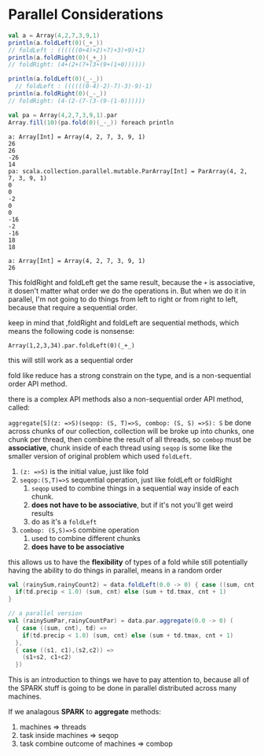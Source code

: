 * Parallel Considerations

#+NAME: parallel collection
#+BEGIN_SRC scala
  val a = Array(4,2,7,3,9,1)
  println(a.foldLeft(0)(_+_))
  // foldLeft : ((((((0+4)+2)+7)+3)+9)+1)
  println(a.foldRight(0)(_+_))
  // foldRight: (4+(2+(7+(3+(9+(1+0))))))

  println(a.foldLeft(0)(_-_))
    // foldLeft : ((((((0-4)-2)-7)-3)-9)-1)
  println(a.foldRight(0)(_-_))
  // foldRight: (4-(2-(7-(3-(9-(1-0))))))

  val pa = Array(4,2,7,3,9,1).par
  Array.fill(10)(pa.fold(0)(_-_)) foreach println
#+END_SRC

#+RESULTS: parallel collection
#+begin_example
a: Array[Int] = Array(4, 2, 7, 3, 9, 1)
26
26
-26
14
pa: scala.collection.parallel.mutable.ParArray[Int] = ParArray(4, 2, 7, 3, 9, 1)
0
0
-2
0
0
-16
-2
-16
18
18
#+end_example

#+RESULTS:
: a: Array[Int] = Array(4, 2, 7, 3, 9, 1)
: 26

This foldRight and foldLeft get the same result, because the ~+~ is associative, it dosen't matter what order we do the operations in. But when we do it in parallel, I'm not going to do things from left to right or from right to left, because that require a sequential order.

keep in mind that ,foldRight and foldLeft are sequential methods, which means the following code is nonsense:

~Array(1,2,3,34).par.foldLeft(0)(_+_)~

this will still work as a sequential order

fold like reduce has a strong constrain on the type, and is a non-sequential order API method.

there is a complex API methods also a non-sequential order API method, called:

~aggregate[S](z: =>S)(seqop: (S, T)=>S, combop: (S, S) =>S): S~
be done across chunks of our collection, collection will be broke up into chunks, one chunk per thread, then combine the result of all threads, so ~combop~ must be *associative*, chunk inside of each thread using ~seqop~ is some like the smaller version of original problem which used ~foldLeft~.

1. ~(z: =>S)~ is the initial value, just like fold
2. ~seqop:(S,T)=>S~ sequential operation, just like foldLeft or foldRight
   1. ~seqop~ used to combine things in a sequential way inside of each chunk.
   2. *does not have to be associative*, but if it's not you'll get weird results
   3. do as it's a ~foldLeft~
3. ~combop: (S,S)=>S~ combine operation
   1. used to combine different chunks
   2. *does have to be associative*

this allows us to have the *flexibility* of types of a fold while still potentially having the ability to do things in parallel, means in a random order

#+NAME: how to use aggregate
#+BEGIN_SRC scala
  val (rainySum,rainyCount2) = data.foldLeft(0.0 -> 0) { case ((sum, cnt), td) =>
    if(td.precip < 1.0) (sum, cnt) else (sum + td.tmax, cnt + 1)
  }

  // a parallel version
  val (rainySumPar,rainyCountPar) = data.par.aggregate(0.0 -> 0) (
    { case ((sum, cnt), td) =>
      if(td.precip < 1.0) (sum, cnt) else (sum + td.tmax, cnt + 1)
    },
    { case ((s1, c1),(s2,c2)) =>
      (s1+s2, c1+c2)
    })
#+END_SRC


This is an introduction to things we have to pay attention to, because all of the SPARK stuff is going to be done in parallel distributed across many machines.

If we analagous *SPARK* to *aggregate* methods:

1. machines => threads
2. task inside machines => seqop
3. task combine outcome of machines => combop
